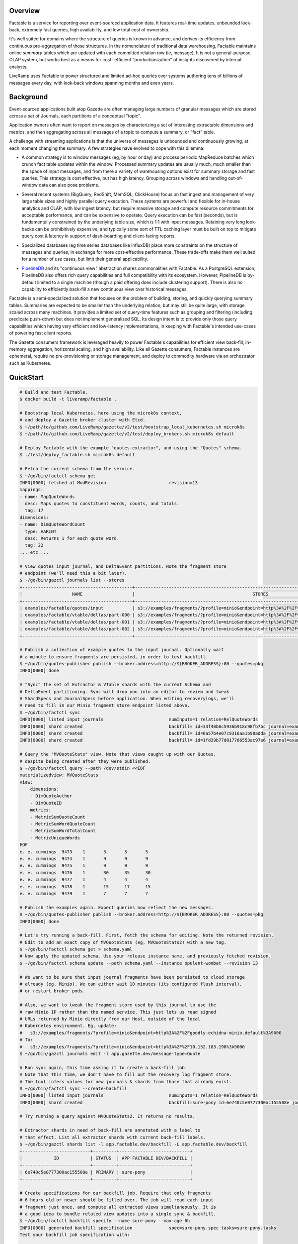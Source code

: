 Overview
========

Factable is a service for reporting over event-sourced application data. It
features real-time updates, unbounded look-back, extremely fast queries, high
availability, and low total cost of ownership.

It's well suited for domains where the structure of queries is known in advance,
and derives its efficiency from continuous pre-aggregation of those structures.
In the nomenclature of traditional data warehousing, Factable maintains online
*summary* tables which are updated with each committed relation row (ie, message).
It is not a general-purpose OLAP system, but works best as a means for cost-
efficient "productionization" of insights discovered by internal analysts.

LiveRamp uses Factable to power structured and limited ad-hoc queries over
systems authoring tens of billions of messages every day, with look-back
windows spanning months and even years.

Background
==========

Event-sourced applications built atop Gazette are often managing large numbers
of granular messages which are stored across a set of Journals, each partitions
of a conceptual "topic".

Application owners often want to report on messages by characterizing a set of
interesting extractable dimensions and metrics, and then aggregating across all
messages of a topic to compute a summary, or "fact" table.

A challenge with streaming applications is that the universe of messages is
unbounded and continuously growing, at each moment changing the summary.
A few strategies have evolved to cope with this dilemma:

- A common strategy is to window messages (eg, by hour or day) and process
  periodic MapReduce batches which crunch fact table updates within the window.
  Processed summary updates are usually much, much smaller than the space of input
  messages, and from there a variety of warehousing options exist for summary
  storage and fast queries. This strategy is cost effective, but has high latency.
  Grouping across windows and handling out-of-window data can also pose problems.

* Several recent systems (BigQuery, RedShift, MemSQL, ClickHouse) focus on fast
  ingest and management of very large table sizes and highly parallel query
  execution. These systems are powerful and flexible for in-house analytics and
  OLAP, with low ingest latency, but require massive storage and compute resource
  commitments for acceptable performance, and can be expensive to operate. Query
  execution can be fast (seconds), but is fundamentally constrained by the
  underlying table size, which is 1:1 with input messages. Retaining very long
  look-backs can be prohibitively expensive, and typically some sort of
  TTL caching layer must be built on top to mitigate query cost & latency in
  support of dash-boarding and client-facing reports.

- Specialized databases (eg time series databases like InfluxDB) place more
  constraints on the structure of messages and queries, in exchange for more
  cost-effective performance. These trade-offs make them well suited for a
  number of use cases, but limit their general applicability.

* `PipelineDB <http://www.pipelinedb.com/>`_ and its "continuous view"
  abstraction shares commonalities with Factable. As a PostgreSQL extension,
  PipelineDB also offers rich query capabilities and full compatibility with its
  ecosystem. However, PipelineDB is by-default limited to a single machine (though
  a paid offering does include clustering support). There is also no capability to
  efficiently back-fill a new continuous view over historical messages.

Factable is a semi-specialized solution that focuses on the problem of building,
storing, and quickly querying summary tables. Summaries are expected to be smaller
than the underlying relation, but may still be quite large, with storage scaled
across many machines. It provides a limited set of query-time features such as
grouping and filtering (including predicate push-down) but does not implement
generalized SQL. Its design intent is to provide only those query capabilities
which having very efficient and low-latency implementations, in keeping with
Factable's intended use-cases of powering fast client reports.

The Gazette consumers framework is leveraged heavily to power Factable's
capabilities for efficient view back-fill, in-memory aggregation, horizontal
scaling, and high availability. Like all Gazette consumers, Factable instances
are ephemeral, require no pre-provisioning or storage management, and deploy
to commodity hardware via an orchestrator such as Kubernetes.

QuickStart
==========

.. code-block:: console

    # Build and test Factable.
    $ docker build -t liveramp/factable .

    # Bootstrap local Kubernetes, here using the microk8s context,
    # and deploy a Gazette broker cluster with Etcd.
    $ ~/path/to/github.com/LiveRamp/gazette/v2/test/bootstrap_local_kubernetes.sh microk8s
    $ ~/path/to/github.com/LiveRamp/gazette/v2/test/deploy_brokers.sh microk8s default

    # Deploy Factable with the example "quotes-extractor", and using the "Quotes" schema.
    $ ./test/deploy_factable.sh microk8s default

    # Fetch the current schema from the service.
    $ ~/go/bin/factctl schema get
    INFO[0000] fetched at ModRevision                        revision=13
    mappings:
    - name: MapQuoteWords
      desc: Maps quotes to constituent words, counts, and totals.
      tag: 17
    dimensions:
    - name: DimQuoteWordCount
      type: VARINT
      desc: Returns 1 for each quote word.
      tag: 22
    ... etc ...

    # View quotes input journal, and DeltaEvent partitions. Note the fragment store
    # endpoint (we'll need this a bit later).
    $ ~/go/bin/gazctl journals list --stores
    +------------------------------------------+-------------------------------------------------------------------------------------------------+
    |                   NAME                   |                                             STORES                                              |
    +------------------------------------------+-------------------------------------------------------------------------------------------------+
    | examples/factable/quotes/input           | s3://examples/fragments/?profile=minio&endpoint=http%3A%2F%2Fvigilant-crab-minio.default%3A9000 |
    | examples/factable/vtable/deltas/part-000 | s3://examples/fragments/?profile=minio&endpoint=http%3A%2F%2Fvigilant-crab-minio.default%3A9000 |
    | examples/factable/vtable/deltas/part-001 | s3://examples/fragments/?profile=minio&endpoint=http%3A%2F%2Fvigilant-crab-minio.default%3A9000 |
    | examples/factable/vtable/deltas/part-002 | s3://examples/fragments/?profile=minio&endpoint=http%3A%2F%2Fvigilant-crab-minio.default%3A9000 |
    +------------------------------------------+-------------------------------------------------------------------------------------------------+

    # Publish a collection of example quotes to the input journal. Optionally wait
    # a minute to ensure fragments are persisted, in order to test backfill.
    $ ~/go/bin/quotes-publisher publish --broker.address=http://${BROKER_ADDRESS}:80 --quotes=pkg
    INFO[0000] done

    # "Sync" the set of Extractor & VTable shards with the current Schema and
    # DeltaEvent partitioning. Sync will drop you into an editor to review and tweak
    # ShardSpecs and JournalSpecs before application. When editing recoverylogs, we'll
    # need to fill in our Minio fragment store endpoint listed above. 
    $ ~/go/bin/factctl sync
    INFO[0000] listed input journals                         numInputs=1 relation=RelQuoteWords
    INFO[0000] shard created                                 backfill= id=33f40b6c5936b918c98fb7bc journal=examples/factable/quotes/input view=MVWordStats
    INFO[0000] shard created                                 backfill= id=6a57b4e07c9316aa1b98adda journal=examples/factable/quotes/input view=MVQuoteStats
    INFO[0000] shard created                                 backfill= id=1fd39b77d017766553ac97e6 journal=examples/factable/quotes/input view=MVRecentQuotes

    # Query the "MVQuoteStats" view. Note that views caught up with our Quotes,
    # despite being created after they were published.
    $ ~/go/bin/factctl query --path /dev/stdin <<EOF
    materializedview: MVQuoteStats
    view:
        dimensions:
        - DimQuoteAuthor
        - DimQuoteID
        metrics:
        - MetricSumQuoteCount
        - MetricSumWordQuoteCount
        - MetricSumWordTotalCount
        - MetricUniqueWords
    EOF
    e. e. cummings  9473    1       5       5       5
    e. e. cummings  9474    1       9       9       9
    e. e. cummings  9475    1       9       9       9
    e. e. cummings  9476    1       30      35      30
    e. e. cummings  9477    1       4       4       4
    e. e. cummings  9478    1       15      17      15
    e. e. cummings  9479    1       7       7       7

    # Publish the examples again. Expect queries now reflect the new messages.
    $ ~/go/bin/quotes-publisher publish --broker.address=http://${BROKER_ADDRESS}:80 --quotes=pkg
    INFO[0000] done

    # Let's try running a back-fill. First, fetch the schema for editing. Note the returned revision.
    # Edit to add an exact copy of MVQuoteStats (eg, MVQuoteStats2) with a new tag.
    $ ~/go/bin/factctl schema get > schema.yaml
    # Now apply the updated schema. Use your release instance name, and previously fetched revision.
    $ ~/go/bin/factctl schema update --path schema.yaml --instance opulent-wombat --revision 13
     
    # We want to be sure that input journal fragments have been persisted to cloud storage
    # already (eg, Minio). We can either wait 10 minutes (its configured flush interval),
    # or restart broker pods.
     
    # Also, we want to tweak the fragment store used by this journal to use the
    # raw Minio IP rather than the named service. This just lets us read signed
    # URLs returned by Minio directly from our Host, outside of the local
    # Kubernetes environment. Eg, update:
    #   s3://examples/fragments/?profile=minio&endpoint=http%3A%2F%2Fgoodly-echidna-minio.default%3A9000
    # To:
    #   s3://examples/fragments/?profile=minio&endpoint=http%3A%2F%2F10.152.183.198%3A9000
    $ ~/go/bin/gazctl journals edit -l app.gazette.dev/message-type=Quote
    
    # Run sync again, this time asking it to create a back-fill job.
    # Note that this time, we don't have to fill out the recovery log fragment store.
    # The tool infers values for new journals & shards from those that already exist.
    $ ~/go/bin/factctl sync --create-backfill
    INFO[0000] listed input journals                         numInputs=1 relation=RelQuoteWords
    INFO[0000] shard created                                 backfill=sure-pony id=6e740c5e0777300ac155508e journal=examples/factable/quotes/input view=MVQuoteStats2

    # Try running a query against MVQuoteStats2. It returns no results.

    # Extractor shards in need of back-fill are annotated with a label to
    # that effect. List all extractor shards with current back-fill labels.
    $ ~/go/bin/gazctl shards list -l app.factable.dev/backfill -L app.factable.dev/backfill
    +--------------------------+---------+---------------------------+
    |            ID            | STATUS  | APP FACTABLE DEV/BACKFILL |
    +--------------------------+---------+---------------------------+
    | 6e740c5e0777300ac155508e | PRIMARY | sure-pony                 |
    +--------------------------+---------+---------------------------+

    # Create specifications for our backfill job. Require that only fragments
    # 6 hours old or newer should be filled over. The job will read each input
    # fragment just once, and compute all extracted views simultaneously. It is
    # a good idea to bundle related view updates into a single sync & backfill.
    $ ~/go/bin/factctl backfill specify --name sure-pony --max-age 6h
    INFO[0000] generated backfill specification              spec=sure-pony.spec tasks=sure-pony.tasks
    Test your backfill job specification with:

    head --lines=1 sure-pony.tasks \
            | my-backfill-binary map --spec sure-pony.spec \
            | sort --stable --key=1,1 \
            | my-backfill-binary combine --spec sure-pony.spec

    # Locally run the back-fill as a map/reduce.
    $ cat sure-pony.tasks \
      | ~/go/bin/quotes-backfill map --spec sure-pony.spec \
      | sort --stable --key=1,1 \
      | ~/go/bin/quotes-backfill combine --spec sure-pony.spec > sure-pony.results

    # Back-fill jobs produce row keys and aggregates using hex-encoded key/value
    # format intended for compatibility with Hadoop Streaming.
    $ head -n 5 sure-pony.results
    9f12652e20652e2063756d6d696e67730001f72503      899191b548594c4c01000000000000000000000048628441a6844ca28440be804d74804d818440e780416e80416c8449cf
    9f12652e20652e2063756d6d696e67730001f72504      89a6abf048594c4c01000000000000000000000042849443f980439e80415084434c901e8442658044838c40e18441a784404c84413
    9f12652e20652e2063756d6d696e67730001f72505      898c8ca648594c4c010000000000000000000000515e8841eb8062e18441508c487d
    9f12652e20652e2063756d6d696e67730001f72506      899799c548594c4c010000000000000000000000428494468190425684405e804209800c8845f28441b280438d80
    9f12652e20652e2063756d6d696e67730001f72507      898f8faf48594c4c01000000000000000000000042ae845ea48443148442ef8446888043b6804b35804329

    # Load the backfill results into DeltaEvent partitions.
    $ ~/go/bin/factctl backfill load --name sure-pony --id 0 --path sure-pony.results

    # Now query to compare MVQuoteStats and MVQuoteStats2. They return identical results!
    # Try "accidentally" loading the backfill results a second time. The second load
    # is ignored (de-duplicated), and the views continue to return the same results.
    # 
    # Now try publishing Quotes again. Note that both views update with new counts, as expected.
    
    # Clear the backfill, by simply removing its label from its extractor shards.
    $ ~/go/bin/gazctl shards edit -l app.factable.dev/backfill=sure-pony
    INFO[0005] successfully applied                          rev=122

    # Confirm it's no longer listed.
    $ ~/go/bin/factctl backfill list
    INFO[0000] no shards in need of back-fill


Architecture
============

Schema Model
------------

Factable requires a "Schema" which describes the shape of user relations,
and the specific views Factable is expected to derive. A schema is defined by:

Dimensions
~~~~~~~~~~
Dimensions are fields which may be extracted from journal messages.

:Name: Short, unique name of the Dimension.
:DimensionType: Type of Dimension fields (string, integer, time, etc).
:DimTag: Unique, immutable integer tag identifying the Dimension.

For each Dimension, the user must provide an "extractor" function of the
appropriate type and registered under the corresponding DimTag. Extractor
functions accept mapped messages and return concrete dimension fields.

Metrics
~~~~~~~
Metrics are measures which may be calculated from a dimension (eg, given a
"cost" dimension, a metric might sum over it). Factable metrics included simple
aggregates like sums and gauges, as well as complex sketches like HyperLogLogs
and HyperMinHashes.

:Name: Short, unique name of the Metric.
:Dimension: Name of the Dimension from which this Metric is derived.
:MetricType:
  Type of the Metric (integer-sum, HLL(string), float-sum, int-gauge, etc).
  Must be consistent with the Dimension type.
:MetTag: Unique, immutable integer tag identifying the Metric.

Mappings
~~~~~~~~
For some use cases, messages may be de-normalized with respect to how the
message might be modeled in a traditional data warehouse. For example, a
single PurchaseEvent might capture multiple product SKUs. To build a relation
at the product SKU grain, one first _maps_ the PurchaseEvent into a distinct row
for each (PurcahseEvent, product SKU) tuple.

Factable Mappings similarly define the means of deriving rows from messages.

:Name: Short, unique name of the Mapping.
:MapTag: Unique, immutable integer tag identifying the Mapping.

Like Dimensions, the user must provide a function registered under the MapTag
which converts an input message into zero or more ``[]factable.RelationRow``.

Relations
~~~~~~~~~
Factable leverages the insight that a traditional warehouse "relation" can also
be defined in terms of application messages *already stored* across a set of
Gazette Journals. Journals are immutable, which means relation rows can be
reliably and repeatedly enumerated directly from the source journals.

:Name: Short, unique name of the Relation.
:Selector: Gazette label selector of Journals capturing Relation messages.
:Mapping: Name of the Mapping applied to messages to obtain relation rows.
:Dimensions: List of Dimensions which may be extracted from relation rows.
:RelTag: Unique, immutable integer tag identifying the Relation.

Materialized Views
~~~~~~~~~~~~~~~~~~
Views summarize a Relation, which may have extremely high cardinality, into a
tractable reduced set of dimensions and measures. When a view is created, it
first fills over all historical messages of relation journals until reaching the
present. Thereafter the view is updated continuously by reading messages as they
commit to relation journals, and updating the metric aggregates of affected view
rows. Unless directed otherwise, views in Factable always reflect all messages of
the relation, regardless of when the view was created.

:Name: Short, unique name of the MaterializedView.
:Relation: Name of the Relation materialized by this view.
:Dimensions:
  Ordered Dimensions summarized by the view. Views are indexed by the natural
  sort order of extracted Dimension fields. The chosen order if view fields is
  therefore essential to performance when filtering and grouping over the row.
  Eg, filtering over a leading dimension allows for skipping over large chunks
  of view rows. Filtering a trailing dimension will likely require examining
  each row.

  Similarly, grouping over a strict prefix of a view's dimensions means the
  natural order of the query matches that of the view, and that queries can be
  executed via a linear scan of the view. Grouping over non-prefix dimensions
  is still possible, but requires buffering, sorting, and re-aggregation at
  query-time.

:Metrics: Metrics aggregated by the view.
:Retention:
  Optional retention which describes the policy for view row expiration.
  Eg, rows should be kept for 6 months with respect to a time Dimension
  included in the view.
:MVTag: Unique, immutable integer tag identifying the MaterializedView.

*Discussion*
~~~~~~~~~~~~
A Schema must be referentially consistent with itself--for example, a Metric's
named Dimension must exist, with a type matching that of the Metric--but may
change over time as entities are added, removed, or renamed. An entity's *tag*,
however, is immutable, and plays a role identical to that of Protocol Buffer tags.
Schema transitions are likewise constrained on tags: it is an error, for example,
to specify a Dimension with a new name and new type but using a previously defined
DimTag.

Processing
----------
Factable separates its execution into an *Extrator* service and a *VTable*
service, communicating over a set of *DeltaEvent* journal partitions.

Extractor Consumer
~~~~~~~~~~~~~~~~~~
The *Extrator* consumer maps messages into relation rows, and from there to
extracted Dimension fields and Metric aggregates. Each extractor ShardSpec
composes a source journal to read with a MaterializedView to process. As
each consumer shard manages its own read offsets, this allows multiple views
to read the same relation journal at different byte offsets--including from byte
offset zero, if the journal must be filled over for a newly-created view.

Extractor must be initialized with a "registry" of domain-specific
``ExtractFns``: user-defined functions indexed on tag which implement
mappings over user message type(s), and extraction of user dimensions. Extractor
consumer binaries are compiled by the user for their application. After
instantiating ``ExtractFns``, the binary calls into an ``extractor.Main``
provided by Factable.

Each processed source message is mapped to zero or more ``[]RelationRow``,
and fed into the defined dimension extractors to produce a "row key". The row key
consists of extracted dimension fields of the view, encoded with an order-
preserving byte encoding and prefixed with the view's MVTag. Importantly, the
natural ordering of these ``[]byte`` keys matches that of the unpacked view
fields tuple. Factable relies on this property to index, scan, and filter/seek
over views represented within the flat, ordered key/value space provided by RocksDB.

Within the scope of single consumer transaction, the extractor combines messages
producing the same row key by updating the key's aggregates in place, and in-memory.
Many practical applications exhibit a strong "hot key" effect, where messages
mapping to a particular row key arrive closely in sequence. In these cases especially,
in-memory combining can provide a *significant* (1 to 2 orders of magnitude)
reduction in downstream Gazette writes.

At the close of a current consumer transaction, the extractor emits each row-key
and set of partial aggregates as a DeltaEvent message. DeltaEvents are mapped to
partitions based on row key, meaning that all DeltaEvents of a given row key
produced by any extractor will arrive at the same partition (and no other), and
that partitions (and the VTable database which index them) generally hold non-
overlapping portions of the overall view key-space.

A two-phase commit write protocol is used to guarantee exactly-once processing
of each DeltaEvent message by the VTable service.

No significant state is managed by the extractor consumer--just a small amount
of metadata in support of the 2PC protocol. At the completion of each consumer
transaction, the previously combined and emitted row keys and aggregates are
discarded. As a result, even after combining it's likely to see repetitions of
specific row key DeltaEvents co-occurring closely, both emitted from a single
extractor shard, as well as across different extractor shards. Further
aggregation is done by the VTable consumer.

VTable Consumer
~~~~~~~~~~~~~~~
The *VTable* consumer provides long-term storage and query capabilities of
materialized views, powered by its consumer Shard stores. A single VTable
deployment services *all* views processed by Factable: as each view row-key is
prefixed by its MVTag, view rows are naturally grouped on disk, and at query
time the MVTag is treated as just another dimension.

Each VTable consumer Shard reads row-keys and aggregates from its assigned
DeltaEvents partition, and aggregates updates to row-keys into its local store.
Shard stores are configured to run regular RocksDB compactions, and a compaction
filter is used to enforce view retention policies and the removal of dropped views.
As DeltaEvents are mapped to partitions on row-key when written, each shard store
will generally hold a non-overlapping and uniformly-sized subset of view rows
(with the caveat that changing DeltaEvent partitioning can result in a small
amount of overlap, which is not a concern).

VTable Queries
~~~~~~~~~~~~~~
VTable consumer shards surface a gRPC Query API. Queries are defined by:

:MaterializedView:
  Name of the view to query. In the future, Factable may infer an appropriate
  view from a named relation to query ("aggregate navigation").
:Dimensions:
  Dimensions to query from the view. Query results are always returned in
  sorted order by query dimensions, and only unique rows are returned.
  View dimensions not included as query dimensions are grouped over.

  Where possible, prefer to query dimensions which are a prefix of the view's,
  as this allows the query executor to best leverage the natural index order.
  Queries having this property are extremely efficient for the executor to
  evaluate, up to and including full queries of very large views.

  Queries over non-prefix dimensions are allowed, but require that the executor
  buffer, sort, and re-aggregate query rows before responding. The executor
  will limit the size of result sets it will return.
:Metrics: Metrics to return with each query row.
:Filters:
  Dimensions to filter over, and allowed ranges of field values for each
  dimension (also known as a "predicate").

  The query executor scans the view using a RocksDB iterator, and filters
  are used to "seek" the iterator forward to the next admissible view key
  given filter constraints.

  WHere possible, use filters and prefer to filter over leading dimensions
  of the view. This allows the query executor to efficiently skip large
  portions of the view, reducing disk IO and compute requirements.


As each shard store holds disjoint subsets of the view, VTables serve queries
using a distributed scatter/gather strategy. The VTable instance which receives
the query coordinates its execution, by first scattering it to all VTable shards.
Each shard independently executes the query, applying filter predicates and
grouping to the requested query dimensions and metrics, and streams ordered
query rows back to the coordinator. The coordinator then merges the results of
each shard into final query results. Coordinator merges need only preserve the
sorted ordering produced by each shard, and it can efficiently stream the
result set to the client as the query is evaluated by shards.

Syncing Shards & Backfills
~~~~~~~~~~~~~~~~~~~~~~~~~~
The Extractor maintains a shard for each tuple of (MaterializedView, InputJournal).
Likewise the VTable service maintains a shard for each DeltaEvent partition. As
new MaterializedViews are added or dropped, or the partition of relation journals
change, or the partition of DeltaEvents change, then the set of Extractor and/or
VTable shards can become out-of-sync.

Factable provides a CLI tool (``factctl sync``) which examines the current
Schema, the set of journals matching Relation label selectors, and DeltaEvent
partitions. It determines the sets of ShardSpecs and JournalSpecs to be added or
removed, gives the user an opportunity to inspect or tweak those specifications,
and sets them live against the running service deployments. ``factctl sync``
should be run after each partitioning or schema change.

By default, Extractor ShardSpecs created by ``factctl sync`` begin reading
from input journals at byte zero. In most cases this is ideal, as the Extractor
will quickly crunch through the journal backlog. For very, very large journals,
it may be more efficient to start the Extractor shard at a recent journal offset,
and then separately crunch historical portions of the journal as a large-scale
map/reduce job. For these cases, ``factctl sync --create-backfill`` will define
a backfill job, and ``factctl backfill specify`` will create job specifications
for use with eg Hadoop Streaming.
